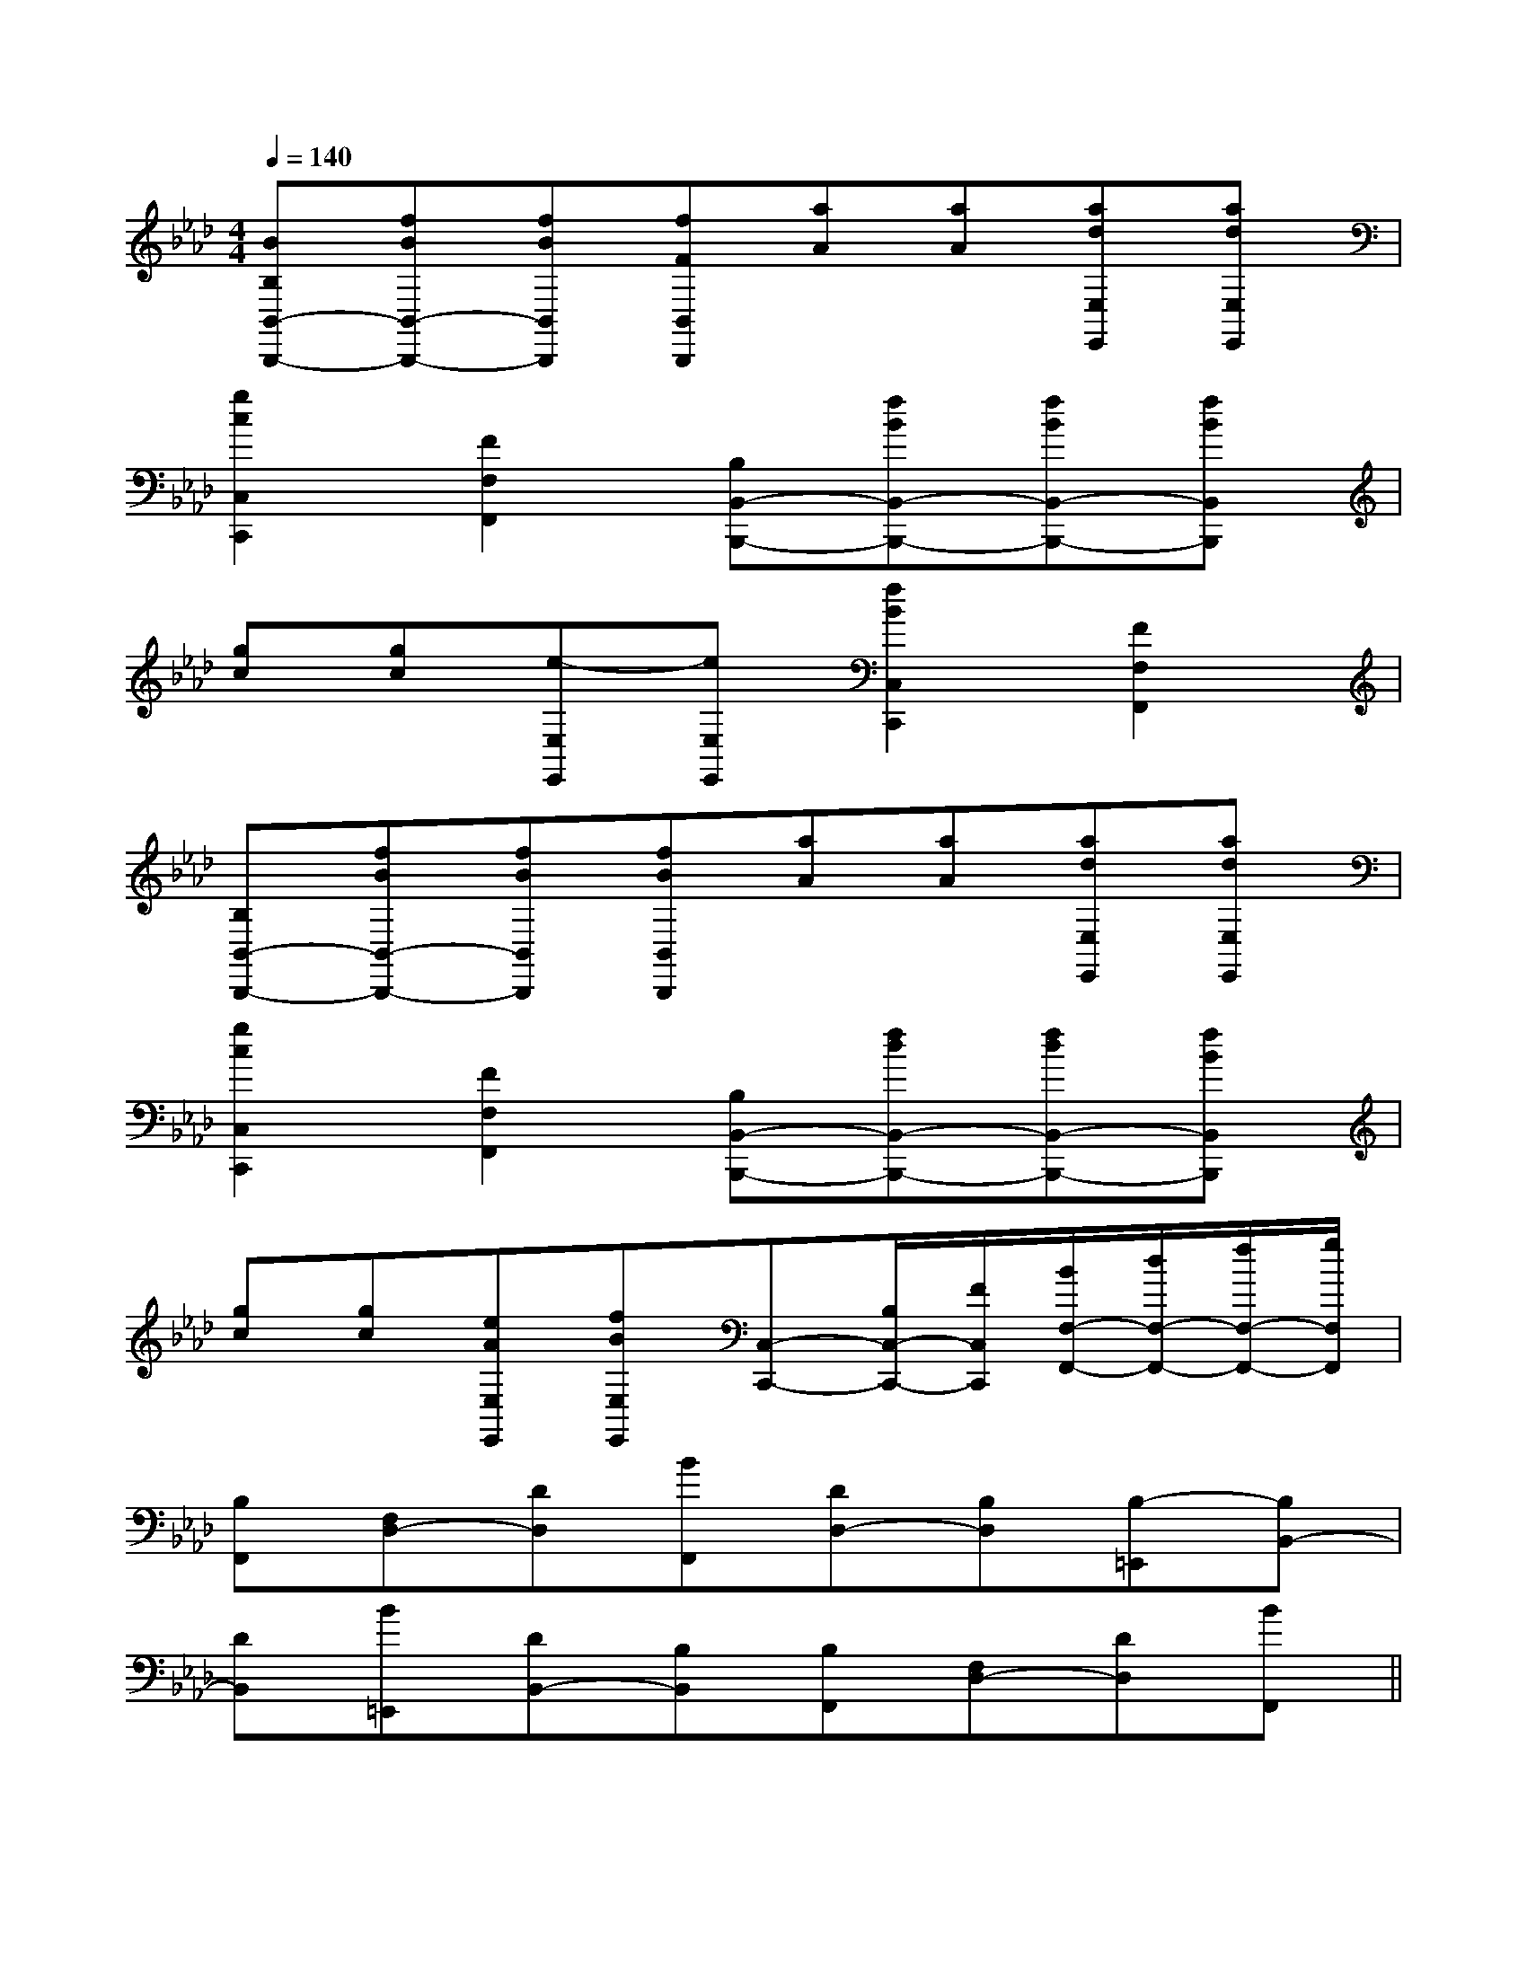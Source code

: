 X:1
T:
M:4/4
L:1/8
Q:1/4=140
K:Ab
%4flats
%%MIDI program 0
V:1
%%MIDI program 0
[BB,B,,-B,,,-][fBB,,-B,,,-][fBB,,B,,,][fFB,,B,,,][aA][aA][adE,E,,][adE,E,,]|
[g2c2C,2C,,2][F2F,2F,,2][B,B,,-B,,,-][fBB,,-B,,,-][fBB,,-B,,,-][fBB,,B,,,]|
[gc][gc][e-E,E,,][eE,E,,][f2B2C,2C,,2][F2F,2F,,2]|
[B,B,,-B,,,-][fBB,,-B,,,-][fBB,,B,,,][fBB,,B,,,][aA][aA][adE,E,,][adE,E,,]|
[g2c2C,2C,,2][F2F,2F,,2][B,B,,-B,,,-][fdB,,-B,,,-][fdB,,-B,,,-][fBB,,B,,,]|
[gc][gc][eAE,E,,][fBE,E,,][C,-C,,-][B,/2C,/2-C,,/2-][F/2C,/2C,,/2][B/2F,/2-F,,/2-][d/2F,/2-F,,/2-][f/2F,/2-F,,/2-][g/2F,/2F,,/2]|
[B,F,,][F,D,-][DD,][BF,,][DD,-][B,D,][B,-=E,,][B,B,,-]|
[DB,,][B=E,,][DB,,-][B,B,,][B,F,,][F,D,-][DD,][BF,,]||
|
|
|
|
|
|
|
|
|
|
|
|
|
|
[D/2A,/2-D,/2-][D/2A,/2-D,/2-][D/2A,/2-D,/2-][D/2A,/2-D,/2-][D/2A,/2-D,/2-][D/2A,/2-D,/2-][D/2A,/2-D,/2-][D/2A,/2-D,/2-][D/2A,/2-D,/2-][D/2A,/2-D,/2-][D/2A,/2-D,/2-][D/2A,/2-D,/2-][D/2A,/2-D,/2-][D/2A,/2-D,/2-]B,C,]B,C,]B,C,]B,C,]B,C,]B,C,]B,C,]B,C,]B,C,]B,C,]B,C,]B,C,]B,C,]B,C,]B,C,][c/2G/2=F/2][c/2G/2=F/2][c/2G/2=F/2][c/2G/2=F/2][c/2G/2=F/2][c/2G/2=F/2][c/2G/2=F/2][c/2G/2=F/2][c/2G/2=F/2][c/2G/2=F/2][c/2G/2=F/2][c/2G/2=F/2][c/2G/2=F/2][c/2G/2=F/2][c/2G/2=F/2]6-F,,6-]6-F,,6-]6-F,,6-]6-F,,6-]6-F,,6-]6-F,,6-]6-F,,6-]6-F,,6-]6-F,,6-]6-F,,6-]6-F,,6-]6-F,,6-]6-F,,6-]6-F,,6-]6-F,,6-][C3/2-G,3/2-C,3/2-][C3/2-G,3/2-C,3/2-][C3/2-G,3/2-C,3/2-][C3/2-G,3/2-C,3/2-][C3/2-G,3/2-C,3/2-][C3/2-G,3/2-C,3/2-][C3/2-G,3/2-C,3/2-][C3/2-G,3/2-C,3/2-][C3/2-G,3/2-C,3/2-][C3/2-G,3/2-C,3/2-][C3/2-G,3/2-C,3/2-][C3/2-G,3/2-C,3/2-][C3/2-G,3/2-C,3/2-][C3/2-G,3/2-C,3/2-][C3/2-G,3/2-C,3/2-][FDB,A,][FDB,A,][FDB,A,][FDB,A,][FDB,A,][FDB,A,][FDB,A,][FDB,A,][FDB,A,][FDB,A,][FDB,A,][FDB,A,][FDB,A,][FDB,A,][FDB,A,][e'/2-b/2-g/2-[e'/2-b/2-g/2-[e'/2-b/2-g/2-[e'/2-b/2-g/2-[e'/2-b/2-g/2-[e'/2-b/2-g/2-[e'/2-b/2-g/2-[e'/2-b/2-g/2-[e'/2-b/2-g/2-[e'/2-b/2-g/2-[e'/2-b/2-g/2-[e'/2-b/2-g/2-[e'/2-b/2-g/2-[e'/2-b/2-g/2-2C2-2C2-2C2-2C2-2C2-2C2-2C2-2C2-2C2-2C2-2C2-2C2-2C2-2C2-2C2-[AD,,-][AD,,-][AD,,-][AD,,-][AD,,-][AD,,-][AD,,-][AD,,-][AD,,-][AD,,-][AD,,-][AD,,-][AD,,-][AD,,-][AD,,-]_G,,-_G,,-_G,,-_G,,-_G,,-_G,,-_G,,-_G,,-_G,,-_G,,-_G,,-_G,,-_G,,-_G,,-_G,,-[d/2-A/2-E/2-[d/2-A/2-E/2-[d/2-A/2-E/2-[d/2-A/2-E/2-[d/2-A/2-E/2-[d/2-A/2-E/2-[d/2-A/2-E/2-[d/2-A/2-E/2-[d/2-A/2-E/2-[d/2-A/2-E/2-[d/2-A/2-E/2-[d/2-A/2-E/2-[d/2-A/2-E/2-[d/2-A/2-E/2-[d/2-A/2-E/2-G,4-G,4-G,4-G,4-G,4-G,4-G,4-G,4-G,4-G,4-G,4-G,4-G,4-G,4-G,4-[D,B,,-][D,B,,-][D,B,,-][D,B,,-][D,B,,-][D,B,,-][D,B,,-][D,B,,-][D,B,,-][D,B,,-][D,B,,-][D,B,,-][D,B,,-][D,B,,-][D,B,,-]xB/2xB/2xB/2xB/2xB/2xB/2xB/2xB/2xB/2xB/2xB/2xB/2xB/2xB/2xB/2[F/2C/2A,/2D,/2][F/2C/2A,/2D,/2][F/2C/2A,/2D,/2][F/2C/2A,/2D,/2][F/2C/2A,/2D,/2][F/2C/2A,/2D,/2][F/2C/2A,/2D,/2][F/2C/2A,/2D,/2][F/2C/2A,/2D,/2][F/2C/2A,/2D,/2][F/2C/2A,/2D,/2][F/2C/2A,/2D,/2][F/2C/2A,/2D,/2][F/2C/2A,/2D,/2][F/2C/2A,/2D,/2]E,,,/2x/2E,,,/2x/2E,,,/2x/2E,,,/2x/2E,,,/2x/2E,,,/2x/2E,,,/2x/2E,,,/2x/2E,,,/2x/2E,,,/2x/2E,,,/2x/2E,,,/2x/2E,,,/2x/2E,,,/2x/2E,,,/2x/2[CB,-G,[CB,-G,[CB,-G,[CB,-G,[CB,-G,[CB,-G,[CB,-G,[CB,-G,[CB,-G,[CB,-G,[CB,-G,[CB,-G,[CB,-G,[CB,-G,[CB,-G,[E3/2C3/2-G,3/2-][E3/2C3/2-G,3/2-][E3/2C3/2-G,3/2-][E3/2C3/2-G,3/2-][E3/2C3/2-G,3/2-][E3/2C3/2-G,3/2-][E3/2C3/2-G,3/2-][E3/2C3/2-G,3/2-][E3/2C3/2-G,3/2-][E3/2C3/2-G,3/2-][E3/2C3/2-G,3/2-][E3/2C3/2-G,3/2-][E3/2C3/2-G,3/2-][E3/2C3/2-G,3/2-][F,6[F,6[F,6[F,6[F,6[F,6[F,6[F,6